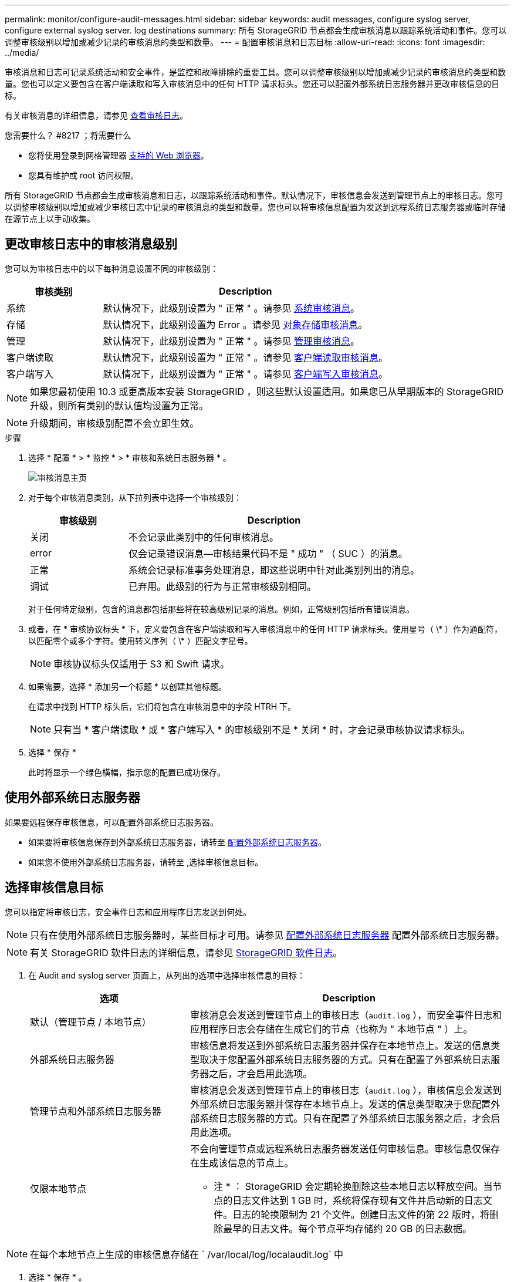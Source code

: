 ---
permalink: monitor/configure-audit-messages.html 
sidebar: sidebar 
keywords: audit messages, configure syslog server, configure external syslog server. log destinations 
summary: 所有 StorageGRID 节点都会生成审核消息以跟踪系统活动和事件。您可以调整审核级别以增加或减少记录的审核消息的类型和数量。 
---
= 配置审核消息和日志目标
:allow-uri-read: 
:icons: font
:imagesdir: ../media/


[role="lead"]
审核消息和日志可记录系统活动和安全事件，是监控和故障排除的重要工具。您可以调整审核级别以增加或减少记录的审核消息的类型和数量。您也可以定义要包含在客户端读取和写入审核消息中的任何 HTTP 请求标头。您还可以配置外部系统日志服务器并更改审核信息的目标。

有关审核消息的详细信息，请参见 xref:../audit/index.adoc[查看审核日志]。

.您需要什么？ #8217 ；将需要什么
* 您将使用登录到网格管理器 xref:../admin/web-browser-requirements.adoc[支持的 Web 浏览器]。
* 您具有维护或 root 访问权限。


所有 StorageGRID 节点都会生成审核消息和日志，以跟踪系统活动和事件。默认情况下，审核信息会发送到管理节点上的审核日志。您可以调整审核级别以增加或减少审核日志中记录的审核消息的类型和数量。您也可以将审核信息配置为发送到远程系统日志服务器或临时存储在源节点上以手动收集。



== 更改审核日志中的审核消息级别

您可以为审核日志中的以下每种消息设置不同的审核级别：

[cols="1a,3a"]
|===
| 审核类别 | Description 


 a| 
系统
 a| 
默认情况下，此级别设置为 " 正常 " 。请参见 xref:../audit/system-audit-messages.adoc[系统审核消息]。



 a| 
存储
 a| 
默认情况下，此级别设置为 Error 。请参见 xref:../audit/object-storage-audit-messages.adoc[对象存储审核消息]。



 a| 
管理
 a| 
默认情况下，此级别设置为 " 正常 " 。请参见 xref:../audit/management-audit-message.adoc[管理审核消息]。



 a| 
客户端读取
 a| 
默认情况下，此级别设置为 " 正常 " 。请参见 xref:../audit/client-read-audit-messages.adoc[客户端读取审核消息]。



 a| 
客户端写入
 a| 
默认情况下，此级别设置为 " 正常 " 。请参见 xref:../audit/client-write-audit-messages.adoc[客户端写入审核消息]。

|===

NOTE: 如果您最初使用 10.3 或更高版本安装 StorageGRID ，则这些默认设置适用。如果您已从早期版本的 StorageGRID 升级，则所有类别的默认值均设置为正常。


NOTE: 升级期间，审核级别配置不会立即生效。

.步骤
. 选择 * 配置 * > * 监控 * > * 审核和系统日志服务器 * 。
+
image::../media/audit-messages-main-page.png[审核消息主页]

. 对于每个审核消息类别，从下拉列表中选择一个审核级别：
+
[cols="1a,3a"]
|===
| 审核级别 | Description 


 a| 
关闭
 a| 
不会记录此类别中的任何审核消息。



 a| 
error
 a| 
仅会记录错误消息—审核结果代码不是 " 成功 " （ SUC ）的消息。



 a| 
正常
 a| 
系统会记录标准事务处理消息，即这些说明中针对此类别列出的消息。



 a| 
调试
 a| 
已弃用。此级别的行为与正常审核级别相同。

|===
+
对于任何特定级别，包含的消息都包括那些将在较高级别记录的消息。例如，正常级别包括所有错误消息。

. 或者，在 * 审核协议标头 * 下，定义要包含在客户端读取和写入审核消息中的任何 HTTP 请求标头。使用星号（ \* ）作为通配符，以匹配零个或多个字符。使用转义序列（ \* ）匹配文字星号。
+

NOTE: 审核协议标头仅适用于 S3 和 Swift 请求。

. 如果需要，选择 * 添加另一个标题 * 以创建其他标题。
+
在请求中找到 HTTP 标头后，它们将包含在审核消息中的字段 HTRH 下。

+

NOTE: 只有当 * 客户端读取 * 或 * 客户端写入 * 的审核级别不是 * 关闭 * 时，才会记录审核协议请求标头。

. 选择 * 保存 *
+
此时将显示一个绿色横幅，指示您的配置已成功保存。





== 使用外部系统日志服务器

如果要远程保存审核信息，可以配置外部系统日志服务器。

* 如果要将审核信息保存到外部系统日志服务器，请转至 xref:../monitor/configuring-syslog-server.adoc[配置外部系统日志服务器]。
* 如果您不使用外部系统日志服务器，请转至 ,选择审核信息目标。




== 选择审核信息目标

您可以指定将审核日志，安全事件日志和应用程序日志发送到何处。


NOTE: 只有在使用外部系统日志服务器时，某些目标才可用。请参见 xref:../monitor/configuring-syslog-server.adoc[配置外部系统日志服务器] 配置外部系统日志服务器。


NOTE: 有关 StorageGRID 软件日志的详细信息，请参见 xref:../monitor/storagegrid-software-logs.adoc#[StorageGRID 软件日志]。

. 在 Audit and syslog server 页面上，从列出的选项中选择审核信息的目标：
+
[cols="1a,2a"]
|===
| 选项 | Description 


 a| 
默认（管理节点 / 本地节点）
 a| 
审核消息会发送到管理节点上的审核日志（`audit.log` ），而安全事件日志和应用程序日志会存储在生成它们的节点（也称为 " 本地节点 " ）上。



 a| 
外部系统日志服务器
 a| 
审核信息将发送到外部系统日志服务器并保存在本地节点上。发送的信息类型取决于您配置外部系统日志服务器的方式。只有在配置了外部系统日志服务器之后，才会启用此选项。



 a| 
管理节点和外部系统日志服务器
 a| 
审核消息会发送到管理节点上的审核日志（`audit.log` ），审核信息会发送到外部系统日志服务器并保存在本地节点上。发送的信息类型取决于您配置外部系统日志服务器的方式。只有在配置了外部系统日志服务器之后，才会启用此选项。



 a| 
仅限本地节点
 a| 
不会向管理节点或远程系统日志服务器发送任何审核信息。审核信息仅保存在生成该信息的节点上。

* 注 * ： StorageGRID 会定期轮换删除这些本地日志以释放空间。当节点的日志文件达到 1 GB 时，系统将保存现有文件并启动新的日志文件。日志的轮换限制为 21 个文件。创建日志文件的第 22 版时，将删除最早的日志文件。每个节点平均存储约 20 GB 的日志数据。

|===



NOTE: 在每个本地节点上生成的审核信息存储在 ` /var/local/log/localaudit.log` 中

. 选择 * 保存 * 。


此时将显示一条警告消息：


CAUTION: 是否更改日志目标？

. 选择 * 确定 * 以确认要更改审核信息的目标。
+
此时将显示一个绿色横幅，通知您已成功保存审核配置。

+
新日志将发送到选定的目标。现有日志将保留在其当前位置。



xref:../monitor/considerations-for-external-syslog-server.adoc[外部系统日志服务器的注意事项]

xref:../admin/index.adoc[管理 StorageGRID]

xref:../monitor/troubleshooting-syslog-server.adoc[对外部系统日志服务器进行故障排除]
